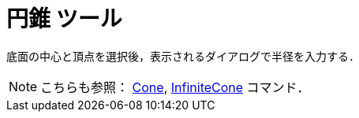 = 円錐 ツール
:page-en: tools/Cone
ifdef::env-github[:imagesdir: /ja/modules/ROOT/assets/images]

底面の中心と頂点を選択後，表示されるダイアログで半径を入力する．

[NOTE]
====

こちらも参照： xref:/commands/Cone.adoc[Cone], xref:/commands/InfiniteCone.adoc[InfiniteCone] コマンド．

====

